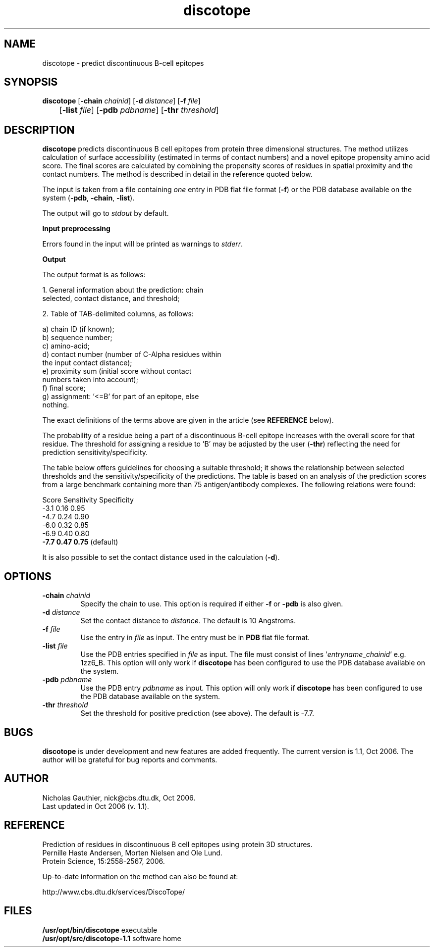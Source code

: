 .de Id
.ds Rv \\$3
.ds Dt \\$4
..
.Id $Header: example.1,v 1.2 94/02/15 13:28:25 rapacki Exp $
.TH discotope 1 \" -*- nroff -*-
.SH NAME
discotope \- predict discontinuous B-cell epitopes
.SH SYNOPSIS
.B discotope
[\fB\-chain\fP \fIchainid\fP] [\fB\-d\fP \fIdistance\fP] [\fB\-f\fP \fIfile\fP]
.br
	     [\fB\-list\fP \fIfile\fP] [\fB\-pdb\fP \fIpdbname\fP]
[\fB\-thr\fP \fIthreshold\fP]
.SH DESCRIPTION
.B discotope
predicts discontinuous B cell epitopes from protein three dimensional
structures. The method utilizes calculation of surface accessibility (estimated
in terms of contact numbers) and a novel epitope propensity amino acid score.
The final scores are calculated by combining the propensity scores of residues
in spatial proximity and the contact numbers. The method is described in detail
in the reference quoted below.

The input is taken from a file containing \fIone\fP entry
in PDB flat file format (\fB\-f\fP) or the PDB database
available on the system (\fB\-pdb\fP, \fB\-chain\fP, \fB\-list\fP).

The output will go to \fIstdout\fP by default.

.B Input preprocessing

Errors found in the input will be printed as warnings to \fIstderr\fP.

.B Output

The output format is as follows:

1. General information about the prediction: chain
.br
   selected, contact distance, and threshold;

2. Table of TAB-delimited columns, as follows:

     a) chain ID (if known);
.br
     b) sequence number;
.br
     c) amino-acid;
.br
     d) contact number (number of C-Alpha residues within
.br
        the input contact distance);
.br
     e) proximity sum (initial score without contact
.br
        numbers taken into account);
.br
     f) final score;
.br
     g) assignment: '<=B' for part of an epitope, else
.br
        nothing.

The exact definitions of the terms above are given in the
article (see \fBREFERENCE\fP below).

The probability of a residue being a part of a discontinuous B-cell
epitope increases with the overall score for that
residue. The threshold for assigning a residue to 'B' may be
adjusted by the user (\fB\-thr\fP) reflecting the need for prediction
sensitivity/specificity.

The table below offers guidelines for choosing a suitable
threshold; it shows the relationship between selected
thresholds and the sensitivity/specificity of the
predictions. The table is based on an analysis of the
prediction scores from a large benchmark containing more 
than 75 antigen/antibody complexes. The following 
relations were found:

  Score   Sensitivity   Specificity
   -3.1     0.16           0.95
   -4.7     0.24           0.90
   -6.0     0.32           0.85
   -6.9     0.40           0.80
   \fB-7.7     0.47           0.75\fP  (default)

It is also possible to set the contact distance used
in the calculation (\fB\-d\fP).
.SH OPTIONS
.TP
.BI "\-chain" " chainid"
Specify the chain to use. This option is required if either \fB\-f\fP or
\fB\-pdb\fP is also given.
.TP
.BI "\-d" " distance"
Set the contact distance to \fIdistance\fP. The default is 10 Angstroms.
.TP
.BI "\-f" " file"
Use the entry in \fIfile\fP as input. The entry must be in \fBPDB\fP
flat file format.
.TP
.BI "\-list" " file"
Use the PDB entries specified in \fIfile\fP as input. The file must
consist of lines '\fIentryname\fP_\fIchainid\fP' e.g. 1zz6_B. This
option will only work if \fBdiscotope\fP has been configured to use
the PDB database available on the system.
.TP
.BI "\-pdb" " pdbname"
Use the PDB entry \fIpdbname\fP as input. This option will only work
if \fBdiscotope\fP has been configured to use
the PDB database available on the system.
.TP
.BI "\-thr" " threshold"
Set the threshold for positive prediction (see above). The default is -7.7.
.SH BUGS
.B discotope
is under development and new features are added frequently. The current
version is 1.1, Oct 2006. The author will be grateful for bug reports
and comments.
.SH AUTHOR
Nicholas Gauthier, nick@cbs.dtu.dk, Oct 2006.
.br
Last updated in Oct 2006 (v. 1.1).
.SH REFERENCE
Prediction of residues in discontinuous B cell epitopes using
protein 3D structures.
.br
Pernille Haste Andersen, Morten Nielsen and Ole Lund.
.br
Protein Science, 15:2558-2567, 2006.

Up-to-date information on the method can also be found at:

    http://www.cbs.dtu.dk/services/DiscoTope/

.SH FILES
\fB/usr/opt/bin/discotope\fP           executable
.br
\fB/usr/opt/src/discotope-1.1\fP       software home

